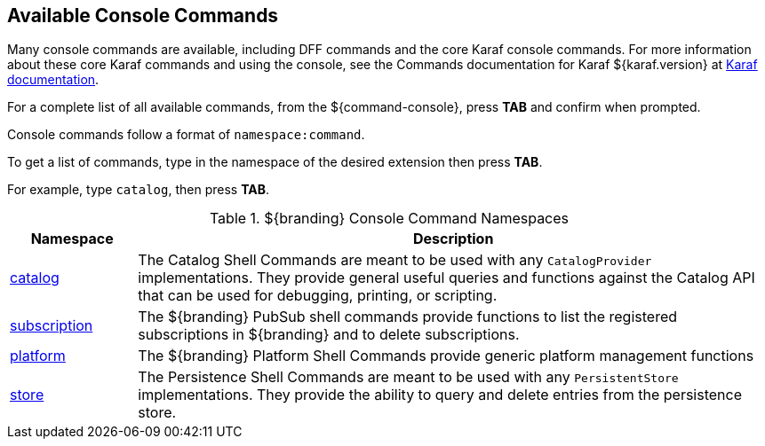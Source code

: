 :title: Available Console Commands
:type: maintaining
:status: published
:parent: Console Commands
:summary: Types of console commands available.
:order: 02

== {title}

Many console commands are available, including DFF commands and the core Karaf console commands. For more information about these core Karaf commands and using the console, see the Commands documentation for Karaf ${karaf.version} at https://karaf.apache.org/documentation.html[Karaf documentation].

For a complete list of all available commands, from the ${command-console}, press *TAB* and confirm when prompted.

Console commands follow a format of `namespace:command`.

To get a list of commands, type in the namespace of the desired extension then press *TAB*.

For example, type `catalog`, then press *TAB*.

.[[available_console_commands]]${branding} Console Command Namespaces
[cols="1,5" options="header"]
|===
|Namespace
|Description

|<<catalog_command_descriptions, catalog>>
|The Catalog Shell Commands are meant to be used with any `CatalogProvider` implementations.
They provide general useful queries and functions against the Catalog API that can be used for debugging, printing, or scripting.

|<<subscription_command_descriptions, subscription>>
|The ${branding} PubSub shell commands provide functions to list the registered subscriptions in ${branding} and to delete subscriptions.

|<<platform_command_descriptions, platform>>
|The ${branding} Platform Shell Commands provide generic platform management functions

|<<store_command_descriptions, store>>
|The Persistence Shell Commands are meant to be used with any `PersistentStore` implementations. They provide the ability to query and delete entries from the persistence store.

|===
